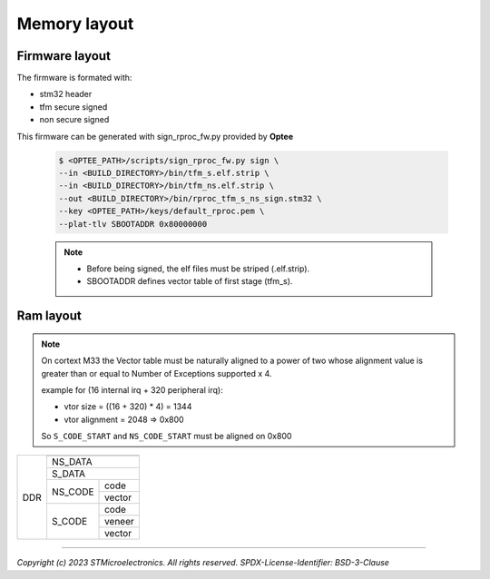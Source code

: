 #############
Memory layout
#############

Firmware layout
***************

The firmware is formated with:

* stm32 header
* tfm secure signed
* non secure signed

This firmware can be generated with sign_rproc_fw.py provided by **Optee**

    .. code:: bash

       $ <OPTEE_PATH>/scripts/sign_rproc_fw.py sign \
       --in <BUILD_DIRECTORY>/bin/tfm_s.elf.strip \
       --in <BUILD_DIRECTORY>/bin/tfm_ns.elf.strip \
       --out <BUILD_DIRECTORY>/bin/rproc_tfm_s_ns_sign.stm32 \
       --key <OPTEE_PATH>/keys/default_rproc.pem \
       --plat-tlv SBOOTADDR 0x80000000

    .. note::

       * Before being signed, the elf files must be striped (.elf.strip).
       * SBOOTADDR defines vector table of first stage (tfm_s).

Ram layout
**********

.. note::
       
   On cortext M33 the Vector table must be naturally aligned to
   a power of two whose alignment value is greater than or equal to
   Number of Exceptions supported x 4.

   example for (16 internal irq + 320 peripheral irq):

   - vtor size = ((16 + 320) * 4) = 1344
   - vtor alignment = 2048 => 0x800

   So ``S_CODE_START`` and ``NS_CODE_START`` must be aligned on 0x800

+-----------------+-----------------------+
|                 |                       |
|                 +-----------------------+
|                 |                       |
|                 | NS_DATA               |
|                 |                       |
|                 +-----------------------+
|                 |                       |
|                 | S_DATA                |
|                 |                       |
| DDR             +---------+-------------+
|                 |         | code        |
|                 |         +-------------+
|                 | NS_CODE | vector      |
|                 +---------+-------------+
|                 |         | code        |
|                 |         +-------------+
|                 |         | veneer      |
|                 |         +-------------+
|                 | S_CODE  | vector      |
+-----------------+---------+-------------+

--------------

*Copyright (c) 2023 STMicroelectronics. All rights reserved.*
*SPDX-License-Identifier: BSD-3-Clause*
